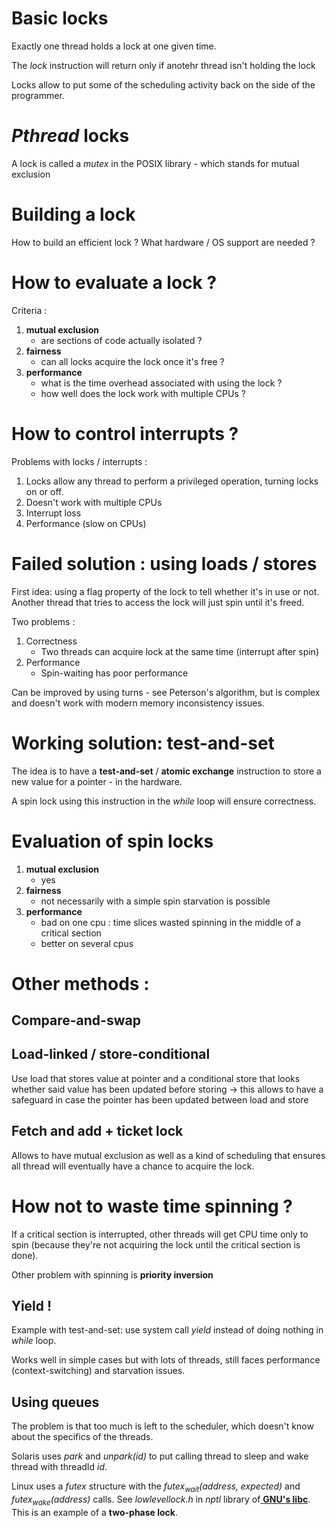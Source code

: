 * Basic locks

Exactly one thread holds a lock at one given time.

The /lock/ instruction will return only if anotehr thread isn't holding the lock

Locks allow to put some of the scheduling activity back on the side
of the programmer.

* /Pthread/ locks

A lock is called a /mutex/ in the POSIX library - which stands for
mutual exclusion

* Building a lock

How to build an efficient lock ? What hardware / OS support are needed ?

* How to evaluate a lock ?

Criteria :

1. *mutual exclusion*
   + are sections of code actually isolated ?
2. *fairness*
   + can all locks acquire the lock once it's free ?
3. *performance*
   + what is the time overhead associated with using
     the lock ?
   + how well does the lock work with multiple CPUs ?

* How to control interrupts ?

Problems with locks / interrupts :

1. Locks allow any thread to perform a privileged operation, turning locks on or off.
2. Doesn't work with multiple CPUs
3. Interrupt loss
4. Performance (slow on CPUs)

* Failed solution : using loads / stores

First idea: using a flag property of the lock to tell whether it's
in use or not. Another thread that tries to access the lock will just
spin until it's freed.

Two problems :

1. Correctness
   + Two threads can acquire lock at the same time
     (interrupt after spin)
2. Performance
   + Spin-waiting has poor performance

Can be improved by using turns - see Peterson's algorithm, but is complex
and doesn't work with modern memory inconsistency issues.

* Working solution: *test-and-set*

The idea is to have a *test-and-set* /  *atomic exchange* instruction to store 
a new value for a pointer - in the hardware.

A spin lock using this instruction in the /while/ loop will ensure correctness.

* Evaluation of spin locks


1. *mutual exclusion*
   + yes
2. *fairness*
   + not necessarily with a simple spin
     starvation is possible
3. *performance*
   +  bad on one cpu : time slices wasted spinning
      in the middle of a critical section
   +  better on several cpus

* Other methods :
** Compare-and-swap
** Load-linked / store-conditional

Use load that stores value at pointer and a conditional store that looks
whether said value has been updated before storing -> this allows to have
a safeguard in case the pointer has been updated between load and store

** Fetch and add + ticket lock

Allows to have mutual exclusion as well as a kind of scheduling
that ensures all thread will eventually have a chance to acquire the lock.

* How not to waste time spinning ?

If a critical section is interrupted, other threads will get CPU
time only to spin (because they're not acquiring the lock until
the critical section is done).

Other problem with spinning is *priority inversion*

** Yield !

Example with test-and-set: use system call /yield/ instead
of doing nothing in /while/ loop.

Works well in simple cases but with lots of threads, still
faces performance (context-switching) and starvation issues.

** Using queues

The problem is that too much is left to the scheduler, which
doesn't know about the specifics of the threads.

Solaris uses /park/ and /unpark(id)/ to put calling thread to
sleep and wake thread with threadId /id/.

Linux uses a /futex/ structure with the /futex_wait(address, expected)/
and /futex_wake(address)/ calls. See /lowlevellock.h/ in /nptl/ library
of[[https://ftp.gnu.org/gnu/glibc/][ *GNU's libc*]]. This is an example of a *two-phase lock*.
